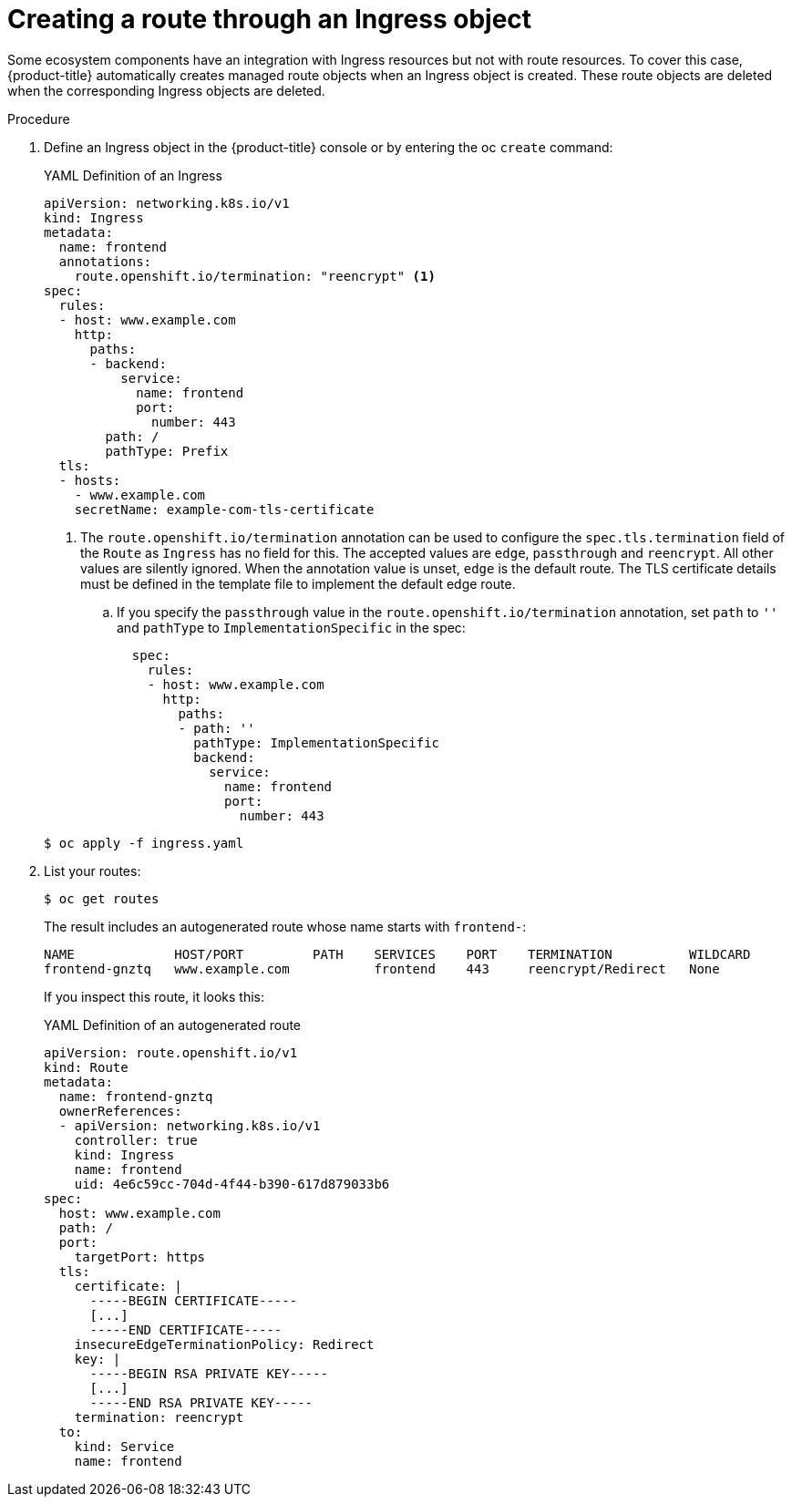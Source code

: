 // Module included in the following assemblies:
//
// * networking/routes/route-configuration.adoc

:_content-type: PROCEDURE
[id="nw-ingress-creating-a-route-via-an-ingress_{context}"]
= Creating a route through an Ingress object

Some ecosystem components have an integration with Ingress resources but not with
route resources. To cover this case, {product-title} automatically creates
managed route objects when an Ingress object is created. These route objects are deleted
when the corresponding Ingress objects are deleted.

.Procedure

. Define an Ingress object in the {product-title} console or by entering the oc `create` command:
+
.YAML Definition of an Ingress
[source,yaml]
----
apiVersion: networking.k8s.io/v1
kind: Ingress
metadata:
  name: frontend
  annotations:
    route.openshift.io/termination: "reencrypt" <1>
spec:
  rules:
  - host: www.example.com
    http:
      paths:
      - backend:
          service:
            name: frontend
            port:
              number: 443
        path: /
        pathType: Prefix
  tls:
  - hosts:
    - www.example.com
    secretName: example-com-tls-certificate
----
+
<1> The `route.openshift.io/termination` annotation can be used to configure the `spec.tls.termination` field of the `Route`
as `Ingress` has no field for this. The accepted values are `edge`, `passthrough` and `reencrypt`. All
other values are silently ignored. When the annotation value is unset, `edge` is the default route. The TLS certificate details must be defined in the template file to implement the default edge route.

.. If you specify the `passthrough` value in the `route.openshift.io/termination` annotation, set `path` to `''` and `pathType` to `ImplementationSpecific` in the spec:
+
[source,yaml]
----
  spec:
    rules:
    - host: www.example.com
      http:
        paths:
        - path: ''
          pathType: ImplementationSpecific
          backend:
            service:
              name: frontend
              port:
                number: 443
----

+
[source,terminal]
----
$ oc apply -f ingress.yaml
----
+

. List your routes:
+
[source,terminal]
----
$ oc get routes
----
+
The result includes an autogenerated route whose name starts with `frontend-`:
+
[source,terminal]
----
NAME             HOST/PORT         PATH    SERVICES    PORT    TERMINATION          WILDCARD
frontend-gnztq   www.example.com           frontend    443     reencrypt/Redirect   None
----
+
If you inspect this route, it looks this:
+
.YAML Definition of an autogenerated route
[source,yaml]
----
apiVersion: route.openshift.io/v1
kind: Route
metadata:
  name: frontend-gnztq
  ownerReferences:
  - apiVersion: networking.k8s.io/v1
    controller: true
    kind: Ingress
    name: frontend
    uid: 4e6c59cc-704d-4f44-b390-617d879033b6
spec:
  host: www.example.com
  path: /
  port:
    targetPort: https
  tls:
    certificate: |
      -----BEGIN CERTIFICATE-----
      [...]
      -----END CERTIFICATE-----
    insecureEdgeTerminationPolicy: Redirect
    key: |
      -----BEGIN RSA PRIVATE KEY-----
      [...]
      -----END RSA PRIVATE KEY-----
    termination: reencrypt
  to:
    kind: Service
    name: frontend
----
